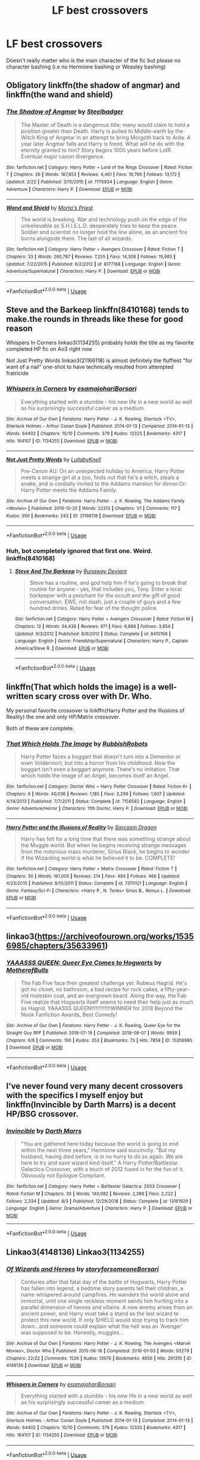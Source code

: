 #+TITLE: LF best crossovers

* LF best crossovers
:PROPERTIES:
:Author: southerner934
:Score: 9
:DateUnix: 1572489792.0
:DateShort: 2019-Oct-31
:FlairText: Request
:END:
Doesn't really matter who is the main character of the fic but please no character bashing (i.e no Hermione bashing or Weasley bashing)


** Obligatory linkffn(the shadow of angmar) and linkffn(the wand and shield)
:PROPERTIES:
:Author: GravityMyGuy
:Score: 5
:DateUnix: 1572506492.0
:DateShort: 2019-Oct-31
:END:

*** [[https://www.fanfiction.net/s/11115934/1/][*/The Shadow of Angmar/*]] by [[https://www.fanfiction.net/u/5291694/Steelbadger][/Steelbadger/]]

#+begin_quote
  The Master of Death is a dangerous title; many would claim to hold a position greater than Death. Harry is pulled to Middle-earth by the Witch King of Angmar in an attempt to bring Morgoth back to Arda. A year later Angmar falls and Harry is freed. What will he do with the eternity granted to him? Story begins 1000 years before LotR. Eventual major canon divergence.
#+end_quote

^{/Site/:} ^{fanfiction.net} ^{*|*} ^{/Category/:} ^{Harry} ^{Potter} ^{+} ^{Lord} ^{of} ^{the} ^{Rings} ^{Crossover} ^{*|*} ^{/Rated/:} ^{Fiction} ^{T} ^{*|*} ^{/Chapters/:} ^{26} ^{*|*} ^{/Words/:} ^{167,653} ^{*|*} ^{/Reviews/:} ^{4,461} ^{*|*} ^{/Favs/:} ^{10,790} ^{*|*} ^{/Follows/:} ^{13,172} ^{*|*} ^{/Updated/:} ^{2/22} ^{*|*} ^{/Published/:} ^{3/15/2015} ^{*|*} ^{/id/:} ^{11115934} ^{*|*} ^{/Language/:} ^{English} ^{*|*} ^{/Genre/:} ^{Adventure} ^{*|*} ^{/Characters/:} ^{Harry} ^{P.} ^{*|*} ^{/Download/:} ^{[[http://www.ff2ebook.com/old/ffn-bot/index.php?id=11115934&source=ff&filetype=epub][EPUB]]} ^{or} ^{[[http://www.ff2ebook.com/old/ffn-bot/index.php?id=11115934&source=ff&filetype=mobi][MOBI]]}

--------------

[[https://www.fanfiction.net/s/8177168/1/][*/Wand and Shield/*]] by [[https://www.fanfiction.net/u/2690239/Morta-s-Priest][/Morta's Priest/]]

#+begin_quote
  The world is breaking. War and technology push on the edge of the unbelievable as S.H.I.E.L.D. desperately tries to keep the peace. Soldier and scientist no longer hold the line alone, as an ancient fire burns alongside them. The last of all wizards.
#+end_quote

^{/Site/:} ^{fanfiction.net} ^{*|*} ^{/Category/:} ^{Harry} ^{Potter} ^{+} ^{Avengers} ^{Crossover} ^{*|*} ^{/Rated/:} ^{Fiction} ^{T} ^{*|*} ^{/Chapters/:} ^{33} ^{*|*} ^{/Words/:} ^{260,787} ^{*|*} ^{/Reviews/:} ^{7,255} ^{*|*} ^{/Favs/:} ^{14,308} ^{*|*} ^{/Follows/:} ^{15,983} ^{*|*} ^{/Updated/:} ^{7/22/2015} ^{*|*} ^{/Published/:} ^{6/2/2012} ^{*|*} ^{/id/:} ^{8177168} ^{*|*} ^{/Language/:} ^{English} ^{*|*} ^{/Genre/:} ^{Adventure/Supernatural} ^{*|*} ^{/Characters/:} ^{Harry} ^{P.} ^{*|*} ^{/Download/:} ^{[[http://www.ff2ebook.com/old/ffn-bot/index.php?id=8177168&source=ff&filetype=epub][EPUB]]} ^{or} ^{[[http://www.ff2ebook.com/old/ffn-bot/index.php?id=8177168&source=ff&filetype=mobi][MOBI]]}

--------------

*FanfictionBot*^{2.0.0-beta} | [[https://github.com/tusing/reddit-ffn-bot/wiki/Usage][Usage]]
:PROPERTIES:
:Author: FanfictionBot
:Score: 1
:DateUnix: 1572506524.0
:DateShort: 2019-Oct-31
:END:


** Steve and the Barkeep linkffn(8410168) tends to make.the rounds in threads like these for good reason

 

Whispers In Corners linkao3(1134255) probably holds the title as my favorite completed HP fic on Ao3 right now

 

Not Just Pretty Words linkao3(21166118) is almost definitely the fluffiest "for want of a nail" one-shot to have technically resulted from attempted fratricide
:PROPERTIES:
:Author: ATRDCI
:Score: 3
:DateUnix: 1572532908.0
:DateShort: 2019-Oct-31
:END:

*** [[https://archiveofourown.org/works/1134255][*/Whispers in Corners/*]] by [[https://www.archiveofourown.org/users/esama/pseuds/esama/users/johari/pseuds/johari/users/Borsari/pseuds/Borsari][/esamajohariBorsari/]]

#+begin_quote
  Everything started with a stumble - his new life in a new world as well as his surprisingly successful career as a medium.
#+end_quote

^{/Site/:} ^{Archive} ^{of} ^{Our} ^{Own} ^{*|*} ^{/Fandoms/:} ^{Harry} ^{Potter} ^{-} ^{J.} ^{K.} ^{Rowling,} ^{Sherlock} ^{<TV>,} ^{Sherlock} ^{Holmes} ^{-} ^{Arthur} ^{Conan} ^{Doyle} ^{*|*} ^{/Published/:} ^{2014-01-13} ^{*|*} ^{/Completed/:} ^{2014-01-13} ^{*|*} ^{/Words/:} ^{64402} ^{*|*} ^{/Chapters/:} ^{10/10} ^{*|*} ^{/Comments/:} ^{379} ^{*|*} ^{/Kudos/:} ^{12325} ^{*|*} ^{/Bookmarks/:} ^{4317} ^{*|*} ^{/Hits/:} ^{164107} ^{*|*} ^{/ID/:} ^{1134255} ^{*|*} ^{/Download/:} ^{[[https://archiveofourown.org/downloads/1134255/Whispers%20in%20Corners.epub?updated_at=1570181892][EPUB]]} ^{or} ^{[[https://archiveofourown.org/downloads/1134255/Whispers%20in%20Corners.mobi?updated_at=1570181892][MOBI]]}

--------------

[[https://archiveofourown.org/works/21166118][*/Not Just Pretty Words/*]] by [[https://www.archiveofourown.org/users/LullabyKnell/pseuds/LullabyKnell][/LullabyKnell/]]

#+begin_quote
  Pre-Canon AU: On an unexpected holiday to America, Harry Potter meets a strange girl at a zoo, finds out that he's a witch, steals a snake, and is cordially invited to the Addams mansion for dinner.Or: Harry Potter meets the Addams Family.
#+end_quote

^{/Site/:} ^{Archive} ^{of} ^{Our} ^{Own} ^{*|*} ^{/Fandoms/:} ^{Harry} ^{Potter} ^{-} ^{J.} ^{K.} ^{Rowling,} ^{The} ^{Addams} ^{Family} ^{<Movies>} ^{*|*} ^{/Published/:} ^{2019-10-25} ^{*|*} ^{/Words/:} ^{22313} ^{*|*} ^{/Chapters/:} ^{1/1} ^{*|*} ^{/Comments/:} ^{117} ^{*|*} ^{/Kudos/:} ^{950} ^{*|*} ^{/Bookmarks/:} ^{243} ^{*|*} ^{/ID/:} ^{21166118} ^{*|*} ^{/Download/:} ^{[[https://archiveofourown.org/downloads/21166118/Not%20Just%20Pretty%20Words.epub?updated_at=1572051850][EPUB]]} ^{or} ^{[[https://archiveofourown.org/downloads/21166118/Not%20Just%20Pretty%20Words.mobi?updated_at=1572051850][MOBI]]}

--------------

*FanfictionBot*^{2.0.0-beta} | [[https://github.com/tusing/reddit-ffn-bot/wiki/Usage][Usage]]
:PROPERTIES:
:Author: FanfictionBot
:Score: 1
:DateUnix: 1572532946.0
:DateShort: 2019-Oct-31
:END:


*** Huh, bot completely ignored that first one. Weird. linkffn(8410168)
:PROPERTIES:
:Author: OrionTheRed
:Score: 1
:DateUnix: 1572534016.0
:DateShort: 2019-Oct-31
:END:

**** [[https://www.fanfiction.net/s/8410168/1/][*/Steve And The Barkeep/*]] by [[https://www.fanfiction.net/u/1543518/Runaway-Deviant][/Runaway Deviant/]]

#+begin_quote
  Steve has a routine, and god help him if he's going to break that routine for anyone - yes, that includes you, Tony. Enter a local barkeeper with a penchant for the occult and the gift of good conversation. EWE, not slash, just a couple of guys and a few hundred drinks. Rated for fear of the thought police.
#+end_quote

^{/Site/:} ^{fanfiction.net} ^{*|*} ^{/Category/:} ^{Harry} ^{Potter} ^{+} ^{Avengers} ^{Crossover} ^{*|*} ^{/Rated/:} ^{Fiction} ^{M} ^{*|*} ^{/Chapters/:} ^{12} ^{*|*} ^{/Words/:} ^{34,438} ^{*|*} ^{/Reviews/:} ^{971} ^{*|*} ^{/Favs/:} ^{6,888} ^{*|*} ^{/Follows/:} ^{3,854} ^{*|*} ^{/Updated/:} ^{9/3/2012} ^{*|*} ^{/Published/:} ^{8/9/2012} ^{*|*} ^{/Status/:} ^{Complete} ^{*|*} ^{/id/:} ^{8410168} ^{*|*} ^{/Language/:} ^{English} ^{*|*} ^{/Genre/:} ^{Friendship/Supernatural} ^{*|*} ^{/Characters/:} ^{Harry} ^{P.,} ^{Captain} ^{America/Steve} ^{R.} ^{*|*} ^{/Download/:} ^{[[http://www.ff2ebook.com/old/ffn-bot/index.php?id=8410168&source=ff&filetype=epub][EPUB]]} ^{or} ^{[[http://www.ff2ebook.com/old/ffn-bot/index.php?id=8410168&source=ff&filetype=mobi][MOBI]]}

--------------

*FanfictionBot*^{2.0.0-beta} | [[https://github.com/tusing/reddit-ffn-bot/wiki/Usage][Usage]]
:PROPERTIES:
:Author: FanfictionBot
:Score: 1
:DateUnix: 1572534052.0
:DateShort: 2019-Oct-31
:END:


** linkffn(That which holds the image) is a well-written scary cross over with Dr. Who.

My personal favorite crossover is linkffn(Harry Potter and the Illusions of Reality) the one and only HP/Matrix crossover.

Both of these are complete.
:PROPERTIES:
:Author: Efficient_Assistant
:Score: 2
:DateUnix: 1572606363.0
:DateShort: 2019-Nov-01
:END:

*** [[https://www.fanfiction.net/s/7156582/1/][*/That Which Holds The Image/*]] by [[https://www.fanfiction.net/u/1981006/RubbishRobots][/RubbishRobots/]]

#+begin_quote
  Harry Potter faces a boggart that doesn't turn into a Dementor or even Voldermort, but into a horror from his childhood. Now the boggart isn't even a boggart anymore. There's no imitation. That which holds the image of an Angel, becomes itself an Angel.
#+end_quote

^{/Site/:} ^{fanfiction.net} ^{*|*} ^{/Category/:} ^{Doctor} ^{Who} ^{+} ^{Harry} ^{Potter} ^{Crossover} ^{*|*} ^{/Rated/:} ^{Fiction} ^{K+} ^{*|*} ^{/Chapters/:} ^{9} ^{*|*} ^{/Words/:} ^{40,036} ^{*|*} ^{/Reviews/:} ^{1,185} ^{*|*} ^{/Favs/:} ^{3,299} ^{*|*} ^{/Follows/:} ^{1,607} ^{*|*} ^{/Updated/:} ^{4/14/2013} ^{*|*} ^{/Published/:} ^{7/7/2011} ^{*|*} ^{/Status/:} ^{Complete} ^{*|*} ^{/id/:} ^{7156582} ^{*|*} ^{/Language/:} ^{English} ^{*|*} ^{/Genre/:} ^{Adventure/Horror} ^{*|*} ^{/Characters/:} ^{11th} ^{Doctor,} ^{Harry} ^{P.} ^{*|*} ^{/Download/:} ^{[[http://www.ff2ebook.com/old/ffn-bot/index.php?id=7156582&source=ff&filetype=epub][EPUB]]} ^{or} ^{[[http://www.ff2ebook.com/old/ffn-bot/index.php?id=7156582&source=ff&filetype=mobi][MOBI]]}

--------------

[[https://www.fanfiction.net/s/7370121/1/][*/Harry Potter and the Illusions of Reality/*]] by [[https://www.fanfiction.net/u/2554582/Sarcasm-Dragon][/Sarcasm Dragon/]]

#+begin_quote
  Harry has felt for a long time that there was something strange about the Muggle world. But when he begins receiving strange messages from the notorious mass murderer, Sirius Black, he begins to wonder if the Wizarding world is what he believed it to be. COMPLETE!
#+end_quote

^{/Site/:} ^{fanfiction.net} ^{*|*} ^{/Category/:} ^{Harry} ^{Potter} ^{+} ^{Matrix} ^{Crossover} ^{*|*} ^{/Rated/:} ^{Fiction} ^{T} ^{*|*} ^{/Chapters/:} ^{30} ^{*|*} ^{/Words/:} ^{161,005} ^{*|*} ^{/Reviews/:} ^{214} ^{*|*} ^{/Favs/:} ^{484} ^{*|*} ^{/Follows/:} ^{466} ^{*|*} ^{/Updated/:} ^{4/23/2015} ^{*|*} ^{/Published/:} ^{9/10/2011} ^{*|*} ^{/Status/:} ^{Complete} ^{*|*} ^{/id/:} ^{7370121} ^{*|*} ^{/Language/:} ^{English} ^{*|*} ^{/Genre/:} ^{Fantasy/Sci-Fi} ^{*|*} ^{/Characters/:} ^{<Harry} ^{P.,} ^{N.} ^{Tonks>} ^{Sirius} ^{B.,} ^{Remus} ^{L.} ^{*|*} ^{/Download/:} ^{[[http://www.ff2ebook.com/old/ffn-bot/index.php?id=7370121&source=ff&filetype=epub][EPUB]]} ^{or} ^{[[http://www.ff2ebook.com/old/ffn-bot/index.php?id=7370121&source=ff&filetype=mobi][MOBI]]}

--------------

*FanfictionBot*^{2.0.0-beta} | [[https://github.com/tusing/reddit-ffn-bot/wiki/Usage][Usage]]
:PROPERTIES:
:Author: FanfictionBot
:Score: 1
:DateUnix: 1572606381.0
:DateShort: 2019-Nov-01
:END:


** linkao3([[https://archiveofourown.org/works/15356985/chapters/35633961]])
:PROPERTIES:
:Author: MTheLoud
:Score: 2
:DateUnix: 1572541784.0
:DateShort: 2019-Oct-31
:END:

*** [[https://archiveofourown.org/works/15356985][*/YAAASSS QUEEN: Queer Eye Comes to Hogwarts/*]] by [[https://www.archiveofourown.org/users/MotherofBulls/pseuds/MotherofBulls][/MotherofBulls/]]

#+begin_quote
  The Fab Five face their greatest challenge yet: Rubeus Hagrid. He's got no closet, no bathroom, a bad recipe for rock cakes, a fifty-year-old moleskin coat, and an overgrown beard. Along the way, the Fab Five realize that Hogwarts itself seems to need their help just as much as Hagrid. YAAASSS QUEEN!!!!!!!!!!!!!WINNER for 2018 Beyond the Nook Fanfiction Awards, Best Comedy!
#+end_quote

^{/Site/:} ^{Archive} ^{of} ^{Our} ^{Own} ^{*|*} ^{/Fandoms/:} ^{Harry} ^{Potter} ^{-} ^{J.} ^{K.} ^{Rowling,} ^{Queer} ^{Eye} ^{for} ^{the} ^{Straight} ^{Guy} ^{RPF} ^{*|*} ^{/Published/:} ^{2018-07-19} ^{*|*} ^{/Completed/:} ^{2018-08-07} ^{*|*} ^{/Words/:} ^{9959} ^{*|*} ^{/Chapters/:} ^{6/6} ^{*|*} ^{/Comments/:} ^{190} ^{*|*} ^{/Kudos/:} ^{353} ^{*|*} ^{/Bookmarks/:} ^{73} ^{*|*} ^{/Hits/:} ^{7858} ^{*|*} ^{/ID/:} ^{15356985} ^{*|*} ^{/Download/:} ^{[[https://archiveofourown.org/downloads/15356985/YAAASSS%20QUEEN%20Queer%20Eye.epub?updated_at=1544310648][EPUB]]} ^{or} ^{[[https://archiveofourown.org/downloads/15356985/YAAASSS%20QUEEN%20Queer%20Eye.mobi?updated_at=1544310648][MOBI]]}

--------------

*FanfictionBot*^{2.0.0-beta} | [[https://github.com/tusing/reddit-ffn-bot/wiki/Usage][Usage]]
:PROPERTIES:
:Author: FanfictionBot
:Score: 1
:DateUnix: 1572541811.0
:DateShort: 2019-Oct-31
:END:


** I've never found very many decent crossovers with the specifics I myself enjoy but linkffn(Invincible by Darth Marrs) is a decent HP/BSG crossover.
:PROPERTIES:
:Author: _Goose_
:Score: 1
:DateUnix: 1572495221.0
:DateShort: 2019-Oct-31
:END:

*** [[https://www.fanfiction.net/s/13161929/1/][*/Invincible/*]] by [[https://www.fanfiction.net/u/1229909/Darth-Marrs][/Darth Marrs/]]

#+begin_quote
  "You are gathered here today because the world is going to end within the next three years," Hermione said succinctly. "But my husband, having died before, is in no hurry to do so again. We are here to try and save wizard kind itself." A Harry Potter/Battlestar Galactica Crossover, with a touch of 2012 fused in for the fun of it. Obviously not Epilogue Compliant.
#+end_quote

^{/Site/:} ^{fanfiction.net} ^{*|*} ^{/Category/:} ^{Harry} ^{Potter} ^{+} ^{Battlestar} ^{Galactica:} ^{2003} ^{Crossover} ^{*|*} ^{/Rated/:} ^{Fiction} ^{M} ^{*|*} ^{/Chapters/:} ^{33} ^{*|*} ^{/Words/:} ^{140,082} ^{*|*} ^{/Reviews/:} ^{2,388} ^{*|*} ^{/Favs/:} ^{2,222} ^{*|*} ^{/Follows/:} ^{2,334} ^{*|*} ^{/Updated/:} ^{8/3} ^{*|*} ^{/Published/:} ^{12/29/2018} ^{*|*} ^{/Status/:} ^{Complete} ^{*|*} ^{/id/:} ^{13161929} ^{*|*} ^{/Language/:} ^{English} ^{*|*} ^{/Genre/:} ^{Drama/Adventure} ^{*|*} ^{/Characters/:} ^{Harry} ^{P.} ^{*|*} ^{/Download/:} ^{[[http://www.ff2ebook.com/old/ffn-bot/index.php?id=13161929&source=ff&filetype=epub][EPUB]]} ^{or} ^{[[http://www.ff2ebook.com/old/ffn-bot/index.php?id=13161929&source=ff&filetype=mobi][MOBI]]}

--------------

*FanfictionBot*^{2.0.0-beta} | [[https://github.com/tusing/reddit-ffn-bot/wiki/Usage][Usage]]
:PROPERTIES:
:Author: FanfictionBot
:Score: 1
:DateUnix: 1572495239.0
:DateShort: 2019-Oct-31
:END:


** Linkao3(4148136) Linkao3(1134255)
:PROPERTIES:
:Author: Quine_
:Score: 1
:DateUnix: 1572907447.0
:DateShort: 2019-Nov-05
:END:

*** [[https://archiveofourown.org/works/4148136][*/Of Wizards and Heroes/*]] by [[https://www.archiveofourown.org/users/storyforsomeone/pseuds/storyforsomeone/users/Borsari/pseuds/Borsari][/storyforsomeoneBorsari/]]

#+begin_quote
  Centuries after that fatal day of the battle of Hogwarts, Harry Potter has fallen into legend, a bedtime story parents tell their children, a name whispered around campfires. He wanders the world alone and immortal, until one single reckless moment sends him hurtling into a parallel dimension of heroes and villains. A new enemy arises from an ancient power, and Harry must take a stand as the last wizard to protect this new world. If only SHIELD would stop trying to track him down...and someone could explain what the hell was an 'Avenger' was supposed to be. Honestly, muggles...
#+end_quote

^{/Site/:} ^{Archive} ^{of} ^{Our} ^{Own} ^{*|*} ^{/Fandoms/:} ^{Harry} ^{Potter} ^{-} ^{J.} ^{K.} ^{Rowling,} ^{The} ^{Avengers} ^{<Marvel} ^{Movies>,} ^{Doctor} ^{Who} ^{*|*} ^{/Published/:} ^{2015-06-16} ^{*|*} ^{/Completed/:} ^{2016-01-03} ^{*|*} ^{/Words/:} ^{93279} ^{*|*} ^{/Chapters/:} ^{22/22} ^{*|*} ^{/Comments/:} ^{1526} ^{*|*} ^{/Kudos/:} ^{13976} ^{*|*} ^{/Bookmarks/:} ^{4656} ^{*|*} ^{/Hits/:} ^{261310} ^{*|*} ^{/ID/:} ^{4148136} ^{*|*} ^{/Download/:} ^{[[https://archiveofourown.org/downloads/4148136/Of%20Wizards%20and%20Heroes.epub?updated_at=1570196379][EPUB]]} ^{or} ^{[[https://archiveofourown.org/downloads/4148136/Of%20Wizards%20and%20Heroes.mobi?updated_at=1570196379][MOBI]]}

--------------

[[https://archiveofourown.org/works/1134255][*/Whispers in Corners/*]] by [[https://www.archiveofourown.org/users/esama/pseuds/esama/users/johari/pseuds/johari/users/Borsari/pseuds/Borsari][/esamajohariBorsari/]]

#+begin_quote
  Everything started with a stumble - his new life in a new world as well as his surprisingly successful career as a medium.
#+end_quote

^{/Site/:} ^{Archive} ^{of} ^{Our} ^{Own} ^{*|*} ^{/Fandoms/:} ^{Harry} ^{Potter} ^{-} ^{J.} ^{K.} ^{Rowling,} ^{Sherlock} ^{<TV>,} ^{Sherlock} ^{Holmes} ^{-} ^{Arthur} ^{Conan} ^{Doyle} ^{*|*} ^{/Published/:} ^{2014-01-13} ^{*|*} ^{/Completed/:} ^{2014-01-13} ^{*|*} ^{/Words/:} ^{64402} ^{*|*} ^{/Chapters/:} ^{10/10} ^{*|*} ^{/Comments/:} ^{379} ^{*|*} ^{/Kudos/:} ^{12325} ^{*|*} ^{/Bookmarks/:} ^{4317} ^{*|*} ^{/Hits/:} ^{164107} ^{*|*} ^{/ID/:} ^{1134255} ^{*|*} ^{/Download/:} ^{[[https://archiveofourown.org/downloads/1134255/Whispers%20in%20Corners.epub?updated_at=1570181892][EPUB]]} ^{or} ^{[[https://archiveofourown.org/downloads/1134255/Whispers%20in%20Corners.mobi?updated_at=1570181892][MOBI]]}

--------------

*FanfictionBot*^{2.0.0-beta} | [[https://github.com/tusing/reddit-ffn-bot/wiki/Usage][Usage]]
:PROPERTIES:
:Author: FanfictionBot
:Score: 1
:DateUnix: 1572907458.0
:DateShort: 2019-Nov-05
:END:


** It's hard to find a good crossover, and honestly almost everyone I would start to recommend isn't finished.

Avengers Crossover: the only true crossover I have with some bulk. [[https://m.fanfiction.net/s/11397437/1/Fates-Be-Changed][Fates be Changed]]

An orphan and an outcast, living two lives that should never have intercepted. However what could happen if a nudge forces these worlds to collide? With a new name and a new father will the Boy-Who-Lived accept what Fate marked him for? A Bruce Banner/Harry Potter father/son relationship. Skip to Chapter 13 for the start of the Avengers.

Sherlock crossover: great just long enough to be great without boring you with the details. [[https://archiveofourown.org/works/1113600][Magnificent]]

The birth of the Ministry of Magic and his relationship with the British Government

Just trust me on this one... it's a cracky premise but actually a very strong story. Maybe could be labeled a Real Life crossover. [[https://archiveofourown.org/works/12805206/chapters/29228961][Harry Potter and the Lack of Lamb Sauce]]

Inspired by a post on Tumblr, this is a AU story set during Harry's sixth year at Hogwarts, with one big, foul-mouthed difference. Instead of Horace Slughorn, the position of Potions professor will be taken on by...Gordon Ramsay
:PROPERTIES:
:Author: Jynifer
:Score: 1
:DateUnix: 1572498491.0
:DateShort: 2019-Oct-31
:END:

*** linkffn(11397437) linkao3(1113600;12805206)
:PROPERTIES:
:Author: OrionTheRed
:Score: 1
:DateUnix: 1572533938.0
:DateShort: 2019-Oct-31
:END:

**** [[https://archiveofourown.org/works/1113600][*/Magnificent/*]] by [[https://www.archiveofourown.org/users/esama/pseuds/esama][/esama/]]

#+begin_quote
  The birth of the Ministry of Magic and his relationship with the British Government.
#+end_quote

^{/Site/:} ^{Archive} ^{of} ^{Our} ^{Own} ^{*|*} ^{/Fandoms/:} ^{Harry} ^{Potter} ^{-} ^{J.} ^{K.} ^{Rowling,} ^{Sherlock} ^{<TV>} ^{*|*} ^{/Published/:} ^{2014-01-01} ^{*|*} ^{/Words/:} ^{19477} ^{*|*} ^{/Chapters/:} ^{1/1} ^{*|*} ^{/Comments/:} ^{151} ^{*|*} ^{/Kudos/:} ^{5975} ^{*|*} ^{/Bookmarks/:} ^{1780} ^{*|*} ^{/Hits/:} ^{79847} ^{*|*} ^{/ID/:} ^{1113600} ^{*|*} ^{/Download/:} ^{[[https://archiveofourown.org/downloads/1113600/Magnificent.epub?updated_at=1570182058][EPUB]]} ^{or} ^{[[https://archiveofourown.org/downloads/1113600/Magnificent.mobi?updated_at=1570182058][MOBI]]}

--------------

[[https://archiveofourown.org/works/12805206][*/Harry Potter and the Lack of Lamb Sauce/*]] by [[https://www.archiveofourown.org/users/imagitory/pseuds/imagitory][/imagitory/]]

#+begin_quote
  Inspired by a post on Tumblr, this is a AU story set during Harry's sixth year at Hogwarts, with one big, foul-mouthed difference. Instead of Horace Slughorn, the position of Potions professor will be taken on by...Gordon Ramsay.
#+end_quote

^{/Site/:} ^{Archive} ^{of} ^{Our} ^{Own} ^{*|*} ^{/Fandoms/:} ^{Harry} ^{Potter} ^{-} ^{J.} ^{K.} ^{Rowling,} ^{Hell's} ^{Kitchen} ^{<US} ^{TV>} ^{RPF,} ^{Hotel} ^{Hell} ^{RPF,} ^{MasterChef} ^{<US>} ^{RPF,} ^{MasterChef} ^{<TV>} ^{RPF,} ^{MasterChef} ^{<UK>} ^{RPF} ^{*|*} ^{/Published/:} ^{2017-11-23} ^{*|*} ^{/Completed/:} ^{2019-03-24} ^{*|*} ^{/Words/:} ^{356700} ^{*|*} ^{/Chapters/:} ^{99/99} ^{*|*} ^{/Comments/:} ^{4861} ^{*|*} ^{/Kudos/:} ^{7753} ^{*|*} ^{/Bookmarks/:} ^{1686} ^{*|*} ^{/Hits/:} ^{197001} ^{*|*} ^{/ID/:} ^{12805206} ^{*|*} ^{/Download/:} ^{[[https://archiveofourown.org/downloads/12805206/Harry%20Potter%20and%20the.epub?updated_at=1568122706][EPUB]]} ^{or} ^{[[https://archiveofourown.org/downloads/12805206/Harry%20Potter%20and%20the.mobi?updated_at=1568122706][MOBI]]}

--------------

[[https://www.fanfiction.net/s/11397437/1/][*/Fates Be Changed/*]] by [[https://www.fanfiction.net/u/4783217/The-Homing-Pigeon][/The Homing Pigeon/]]

#+begin_quote
  An orphan and an outcast, living two lives that should never have intercepted. However what could happen if a nudge forces these worlds to collide? With a new name and a new father will the Boy-Who-Lived accept what Fate marked him for? A Bruce Banner/Harry Potter father/son relationship. Skip to Chapter 13 for the start of the Avengers.
#+end_quote

^{/Site/:} ^{fanfiction.net} ^{*|*} ^{/Category/:} ^{Harry} ^{Potter} ^{+} ^{Avengers} ^{Crossover} ^{*|*} ^{/Rated/:} ^{Fiction} ^{T} ^{*|*} ^{/Chapters/:} ^{69} ^{*|*} ^{/Words/:} ^{349,121} ^{*|*} ^{/Reviews/:} ^{3,387} ^{*|*} ^{/Favs/:} ^{7,637} ^{*|*} ^{/Follows/:} ^{7,327} ^{*|*} ^{/Updated/:} ^{7/14/2017} ^{*|*} ^{/Published/:} ^{7/22/2015} ^{*|*} ^{/Status/:} ^{Complete} ^{*|*} ^{/id/:} ^{11397437} ^{*|*} ^{/Language/:} ^{English} ^{*|*} ^{/Genre/:} ^{Family} ^{*|*} ^{/Characters/:} ^{Harry} ^{P.,} ^{Hulk/Bruce} ^{B.} ^{*|*} ^{/Download/:} ^{[[http://www.ff2ebook.com/old/ffn-bot/index.php?id=11397437&source=ff&filetype=epub][EPUB]]} ^{or} ^{[[http://www.ff2ebook.com/old/ffn-bot/index.php?id=11397437&source=ff&filetype=mobi][MOBI]]}

--------------

*FanfictionBot*^{2.0.0-beta} | [[https://github.com/tusing/reddit-ffn-bot/wiki/Usage][Usage]]
:PROPERTIES:
:Author: FanfictionBot
:Score: 1
:DateUnix: 1572533964.0
:DateShort: 2019-Oct-31
:END:


** I generally hate crossovers ... attempt to squeeze two quite often very different worlds together, and the JKR's universe is quite different from most other fantasy universes, usually leads to disaster. There are few exceptions, where the author just gave up on trying to use the old stories and just went for his own story (which is always a good idea) and the result is almost acceptable.

- linkao3(784221)
- perhaps even linkffn(12447494), but I am really not happy about its finale, just Dr. Watson as an hedgehog covers multitude of sins.
:PROPERTIES:
:Author: ceplma
:Score: 1
:DateUnix: 1572503640.0
:DateShort: 2019-Oct-31
:END:

*** [[https://archiveofourown.org/works/784221][*/Operation Wandless/*]] by [[https://www.archiveofourown.org/users/EllianaDunla/pseuds/EllianaDunla][/EllianaDunla/]]

#+begin_quote
  Harry Potter has no idea what to do. His new Auror recruits are nothing short of hopeless. Then an idea hits him..."So, let me get this straight: we're supposed to show some wand-waving weirdos how to do our job?""Yes, that is the general idea."Or: failing Auror recruits get dumped with MI-5 to get a lesson in how spying is really done, and with cooperating magical and Muggle terrorists on the loose, working together might just be a necessity anyway.Set in Spooks season 5 and after the Deathly Hallows, but before the epilogue of Harry Potter
#+end_quote

^{/Site/:} ^{Archive} ^{of} ^{Our} ^{Own} ^{*|*} ^{/Fandoms/:} ^{Harry} ^{Potter} ^{-} ^{J.} ^{K.} ^{Rowling,} ^{Spooks} ^{|} ^{MI-5} ^{*|*} ^{/Published/:} ^{2013-05-04} ^{*|*} ^{/Completed/:} ^{2013-12-12} ^{*|*} ^{/Words/:} ^{112021} ^{*|*} ^{/Chapters/:} ^{30/30} ^{*|*} ^{/Comments/:} ^{20} ^{*|*} ^{/Kudos/:} ^{25} ^{*|*} ^{/Bookmarks/:} ^{4} ^{*|*} ^{/Hits/:} ^{1652} ^{*|*} ^{/ID/:} ^{784221} ^{*|*} ^{/Download/:} ^{[[https://archiveofourown.org/downloads/784221/Operation%20Wandless.epub?updated_at=1387630220][EPUB]]} ^{or} ^{[[https://archiveofourown.org/downloads/784221/Operation%20Wandless.mobi?updated_at=1387630220][MOBI]]}

--------------

[[https://www.fanfiction.net/s/12447494/1/][*/Sherlock Holmes and the Adventure of the Seventh Safeguard/*]] by [[https://www.fanfiction.net/u/7613719/Charlotte-Ann-Kent][/Charlotte Ann Kent/]]

#+begin_quote
  When Scotland Yard is stumped by the murder of Amelia Bones Sherlock Holmes investigates the seemingly impossible locked room mystery. His conclusion? "They teleported." Seven months later they bump into a trio of teens in a London cafe and John Watson discovers that his friend was perfectly serious. They are now in the thick of the strangest case of the great detective's career.
#+end_quote

^{/Site/:} ^{fanfiction.net} ^{*|*} ^{/Category/:} ^{Harry} ^{Potter} ^{+} ^{Sherlock} ^{Crossover} ^{*|*} ^{/Rated/:} ^{Fiction} ^{K+} ^{*|*} ^{/Chapters/:} ^{17} ^{*|*} ^{/Words/:} ^{83,911} ^{*|*} ^{/Reviews/:} ^{153} ^{*|*} ^{/Favs/:} ^{398} ^{*|*} ^{/Follows/:} ^{280} ^{*|*} ^{/Updated/:} ^{8/12/2017} ^{*|*} ^{/Published/:} ^{4/14/2017} ^{*|*} ^{/Status/:} ^{Complete} ^{*|*} ^{/id/:} ^{12447494} ^{*|*} ^{/Language/:} ^{English} ^{*|*} ^{/Genre/:} ^{Adventure/Mystery} ^{*|*} ^{/Characters/:} ^{Harry} ^{P.,} ^{Hermione} ^{G.,} ^{Sherlock} ^{H.,} ^{John} ^{W.} ^{*|*} ^{/Download/:} ^{[[http://www.ff2ebook.com/old/ffn-bot/index.php?id=12447494&source=ff&filetype=epub][EPUB]]} ^{or} ^{[[http://www.ff2ebook.com/old/ffn-bot/index.php?id=12447494&source=ff&filetype=mobi][MOBI]]}

--------------

*FanfictionBot*^{2.0.0-beta} | [[https://github.com/tusing/reddit-ffn-bot/wiki/Usage][Usage]]
:PROPERTIES:
:Author: FanfictionBot
:Score: 1
:DateUnix: 1572503653.0
:DateShort: 2019-Oct-31
:END:
